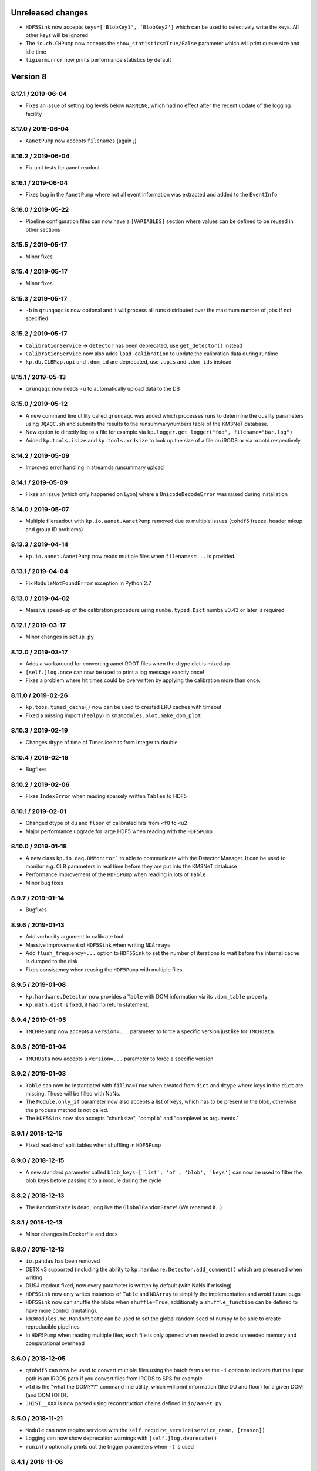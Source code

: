 Unreleased changes
------------------
* ``HDF5Sink`` now accepts ``keys=['BlobKey1', 'BlobKey2']`` which can be
  used to selectively write the keys. All other keys will be ignored
* The ``io.ch.CHPump`` now accepts the ``show_statistics=True/False`` parameter
  which will print queue size and idle time
* ``ligiermirror`` now prints performance statistics by default

Version 8
---------
8.17.1 / 2019-06-04
~~~~~~~~~~~~~~~~~~~
* Fixes an issue of setting log levels below ``WARNING``, which had
  no effect after the recent update of the logging facility

8.17.0 / 2019-06-04
~~~~~~~~~~~~~~~~~~~
* ``AanetPump`` now accepts ``filenames`` (again ;)

8.16.2 / 2019-06-04
~~~~~~~~~~~~~~~~~~~
* Fix unit tests for aanet readout

8.16.1 / 2019-06-04
~~~~~~~~~~~~~~~~~~~
* Fixes bug in the ``AanetPump`` where not all event information was
  extracted and added to the ``EventInfo``

8.16.0 / 2019-05-22
~~~~~~~~~~~~~~~~~~~
* Pipeline configuration files can now have a ``[VARIABLES]`` section
  where values can be defined to be reused in other sections

8.15.5 / 2019-05-17
~~~~~~~~~~~~~~~~~~~
* Minor fixes

8.15.4 / 2019-05-17
~~~~~~~~~~~~~~~~~~~
* Minor fixes

8.15.3 / 2019-05-17
~~~~~~~~~~~~~~~~~~~

* ``-b`` in ``qrunqaqc`` is now optional and it will process all runs
  distributed over the maximum number of jobs if not specified

8.15.2 / 2019-05-17
~~~~~~~~~~~~~~~~~~~
* ``CalibrationService`` -> ``detector`` has been deprecated, use
  ``get_detector()`` instead
* ``CalibrationService`` now also adds ``load_calibration`` to update the
  calibration data during runtime
* ``kp.db.CLBMap.upi`` and ``.dom_id`` are deprecated, use ``.upis`` and
  ``.dom_ids`` instead

8.15.1 / 2019-05-13
~~~~~~~~~~~~~~~~~~~
* ``qrunqaqc`` now needs ``-u`` to automatically upload data to the DB

8.15.0 / 2019-05-12
~~~~~~~~~~~~~~~~~~~
* A new command line utility called ``qrunqaqc`` was added which processes
  runs to determine the quality parameters using ``JQAQC.sh`` and submits
  the results to the runsummarynumbers table of the KM3NeT database.
* New option to directly log to a file for example via
  ``kp.logger.get_logger("foo", filename="bar.log")``
* Added ``kp.tools.isize`` and ``kp.tools.xrdsize`` to look up the size of a
  file on iRODS or via xrootd respectively

8.14.2 / 2019-05-09
~~~~~~~~~~~~~~~~~~~
* Improved error handling in streamds runsummary upload 

8.14.1 / 2019-05-09
~~~~~~~~~~~~~~~~~~~
* Fixes an issue (which only happened on Lyon) where a ``UnicodeDecodeError``
  was raised during installation

8.14.0 / 2019-05-07
~~~~~~~~~~~~~~~~~~~
* Multiple filereadout with ``kp.io.aanet.AanetPump`` removed due to multiple
  issues (``tohdf5`` freeze, header mixup and group ID problems)

8.13.3 / 2019-04-14
~~~~~~~~~~~~~~~~~~~
* ``kp.io.aanet.AanetPump`` now reads multiple files when ``filenames=...``
  is provided.

8.13.1 / 2019-04-04
~~~~~~~~~~~~~~~~~~~
* Fix ``ModuleNotFoundError`` exception in Python 2.7

8.13.0 / 2019-04-02
~~~~~~~~~~~~~~~~~~~
* Massive speed-up of the calibration procedure using ``numba.typed.Dict``
  numba v0.43 or later is required

8.12.1 / 2019-03-17
~~~~~~~~~~~~~~~~~~~
* Minor changes in ``setup.py``

8.12.0 / 2019-03-17
~~~~~~~~~~~~~~~~~~~
* Adds a workaround for converting aanet ROOT files when the dtype dict is
  mixed up
* ``[self.]log.once`` can now be used to print a log message exactly once!
* Fixes a problem where hit times could be overwritten by applying the 
  calibration more than once.

8.11.0 / 2019-02-26
~~~~~~~~~~~~~~~~~~~
* ``kp.toos.timed_cache()`` now can be used to created LRU caches with timeout
* Fixed a missing import (``healpy``) in ``km3modules.plot.make_dom_plot``





8.10.3 / 2019-02-19
~~~~~~~~~~~~~~~~~~~
* Changes dtype of time of Timeslice hits from integer to double

8.10.4 / 2019-02-16
~~~~~~~~~~~~~~~~~~~

* Bugfixes


8.10.2 / 2019-02-06
~~~~~~~~~~~~~~~~~~~
* Fixes ``IndexError`` when reading sparsely written ``Tables`` to HDF5


8.10.1 / 2019-02-01
~~~~~~~~~~~~~~~~~~
* Changed dtype of ``du`` and ``floor`` of calibrated hits from ``<f8`` to
  ``<u2``
* Major performance upgrade for large HDF5 when reading with the ``HDF5Pump``

8.10.0 / 2019-01-18
~~~~~~~~~~~~~~~~~~
* A new class ``kp.io.daq.DMMonitor``` to able to communicate with the
  Detector Manager. It can be used to monitor e.g. CLB parameters in real time
  before they are put into the KM3NeT database
* Performance improvement of the ``HDF5Pump`` when reading in lots of
  ``Table``
* Minor bug fixes


8.9.7 / 2019-01-14
~~~~~~~~~~~~~~~~~~
* Bugfixes

8.9.6 / 2019-01-13
~~~~~~~~~~~~~~~~~~
* Add verbosity argument to calibrate tool.
* Massive improvement of ``HDF5Sink`` when writing ``NDArrays``
* Add ``flush_frequency=...`` option to ``HDF5Sink`` to set the number of
  iterations to wait before the internal cache is dumped to the disk
* Fixes consistency when reusing the ``HDF5Pump`` with multiple files.



8.9.5 / 2019-01-08
~~~~~~~~~~~~~~~~~~
* ``kp.hardware.Detector`` now provides a ``Table`` with DOM information via
  its ``.dom_table`` property.
* ``kp.math.dist`` is fixed, it had no return statement.

8.9.4 / 2019-01-05
~~~~~~~~~~~~~~~~~~
* ``TMCHRepump`` now accepts a ``version=...`` parameter to force a specific
  version just like for ``TMCHData``.

8.9.3 / 2019-01-04
~~~~~~~~~~~~~~~~~~
* ``TMCHData`` now accepts a ``version=...`` parameter to force a specific
  version.

8.9.2 / 2019-01-03
~~~~~~~~~~~~~~~~~~
* ``Table`` can now be instantiated with ``fillna=True`` when created from
  ``dict`` and ``dtype`` where keys in the ``dict`` are missing. Those will
  be filled with NaNs.
* The ``Module.only_if`` parameter now also accepts a list of keys, which has
  to be present in the blob, otherwise the ``process`` method is not called.
* The ``HDF5Sink`` now also accepts "chunksize", "complib" and "complevel as arguments."

8.9.1 / 2018-12-15
~~~~~~~~~~~~~~~~~~
* Fixed read-in of split tables when shuffling in ``HDF5Pump``

8.9.0 / 2018-12-15
~~~~~~~~~~~~~~~~~~
* A new standard parameter called ``blob_keys=['list', 'of', 'blob', 'keys']``
  can now be used to filter the blob keys before passing it to a module
  during the cycle

8.8.2 / 2018-12-13
~~~~~~~~~~~~~~~~~~
* The ``RandomState`` is dead, long live the ``GlobalRandomState``!
  (We renamed it...)

8.8.1 / 2018-12-13
~~~~~~~~~~~~~~~~~~
* Minor changes in Dockerfile and docs

8.8.0 / 2018-12-13
~~~~~~~~~~~~~~~~~~
* ``io.pandas`` has been removed
* DETX v3 supported (including the ability to
  ``kp.hardware.Detector.add_comment()`` which are preserved when writing
* DUSJ readout fixed, now every parameter is written by default (with NaNs
  if missing)
* ``HDF5Sink`` now only writes instances of ``Table`` and ``NDArray`` to
  simplify the implementation and avoid future bugs
* ``HDF5Sink`` now can shuffle the blobs when ``shuffle=True``, additionally
  a ``shuffle_function`` can be defined to have more control (mutating).
* ``km3modules.mc.RandomState`` can be used to set the global random seed
  of numpy to be able to create reproducible pipelines
* In ``HDF5Pump`` when reading multiple files, each file is only opened when
  needed to avoid unneeded memory and computational overhead

8.6.0 / 2018-12-05
~~~~~~~~~~~~~~~~~~
* ``qtohdf5`` can now be used to convert multiple files using the batch farm
  use the ``-i`` option to indicate that the input path is an IRODS path if you
  convert files from IRODS to SPS for example
* ``wtd`` is the "what the DOM???" command line utility, which will print
  information (like DU and floor) for a given DOM (and DOM [O]ID).
* ``JHIST__XXX`` is now parsed using reconstruction chains defined in
  ``io/aanet.py``

8.5.0 / 2018-11-21
~~~~~~~~~~~~~~~~~~
* ``Module`` can now require services with the
  ``self.require_service(service_name, [reason])``
* Logging can now show deprecation warnings with ``[self.]log.deprecate()``
* ``runinfo`` optionally prints out the trigger parameters when ``-t`` is used

8.4.1 / 2018-11-06
~~~~~~~~~~~~~~~~~~
* ``Vec3`` is a new standard datatype for 3D vectors. Mainly used in
  RainbowAlga
* The modules attached to a pipeline can now be configured using an external
  file. The default filename is ``pipeline.toml`` and uses the TOML format.
  You can specify your own configuration file with the ``configfile``
  parameter in the ``Pipeline`` constructor.
  The module configuration has precedence over keyword arguments!

8.4.0 / 2018-10-14
~~~~~~~~~~~~~~~~~~
* added Dusj fitinf enum names and extended reco enum to hold Dusj reconstruction information (range 200-299) * the ``AanetPump`` now reads the metadata using ``JPrintMeta``, which will
  be automatically captures by the ``HDF5Sink`` to dump it to ``/meta``.
  A simple table which can be read by ``meta = pandas.read_hdf(filename, 'meta')``

8.3.0 / 2018-09-20
~~~~~~~~~~~~~~~~~~
* ``tohdf5`` can now convert multiple files in one shot (again). There is no
  merging anymore, this will be done by ``h5concat`` in future.
* ``runtable`` now accepts ranges of runs ``-r FROM_RUN-TO_RUN``
* fixes a bug in ``tohdf5`` where the default output filename is ``dump.h5``
  now it's original filename + .h5 if no output filename is specified
* Adds ``HDF5Header`` which is a convenient way to access the ``/raw_header``
  data from ``KM3HDF5`` formatted files.
  It can be used like ``header = km3pipe.io.hdf5.HDF5Header.from_hdf5(filename)``

8.2.1 / 2018-08-15
~~~~~~~~~~~~~~~~~~
* prettier `Blob` when printed
* KM3HDF5 v5.1 - introducing a new raw_header definition to store file/MC info
* Read only aanet data when passing ``bare=True`` to ``kp.io.aanet.AanetPump``
* AA: If ``rec_type`` (defined in JFitApplications.hh) is not available, use the
  JHistory ( ``rec_stages`` ) to derive the fit name, like ``jhist__jgandalf__jprefit``
* AA: If neither ``rec_type`` nor history are available, enumerate track names
   names ``generic_track_``, based on their dtype.
* AA: more robust track readout (segfaults etc form looping over empty pyroot
  vectors

8.1.4 / 2018-06-26
~~~~~~~~~~~~~~~~~~
* tohdf5.py: - adds a time conversion from mc time to jte time.
* `kp.shell.Script` now implements addition, so you can concatenate multiple
  scripts together

8.1.3 / 2018-06-16
~~~~~~~~~~~~~~~~~~
* minor fixes

8.1.2 / 2018-06-16
~~~~~~~~~~~~~~~~~~
* Fix a new typo in `stats.rv_kde.rvs`

8.1.1 / 2018-06-16
~~~~~~~~~~~~~~~~~~
* Fix a Python 2.7 syntax error (`self. print`)

8.1.0 / 2018-06-16
~~~~~~~~~~~~~~~~~~
* Python 2.7 compatibility added, thanks to ROOT

8.0.5 / 2018-06-09
~~~~~~~~~~~~~~~~~~
* New commands available to print the git revision number:
  `km3pipe git` and `km3pipe git-short`
* Include git revision hash in pip tar ball

8.0.4 / 2018-06-08
~~~~~~~~~~~~~~~~~~
* Fix: Read all tracks in AanetPump

8.0.3 / 2018-06-08
~~~~~~~~~~~~~~~~~~

* Introduce robust aanet header readout
* Update ``tohdf5`` to the new aanetpump

8.0.2 / 2018-06-07
~~~~~~~~~~~~~~~~~~
* Fixes an issue where `requirements.txt` is not found when installing
  with `pip install km3pipe`

8.0.1 / 2018-06-07
~~~~~~~~~~~~~~~~~~

* Completely rewrote Aanet file readout -- supporting latest jpp/aanet only,
  and using enumerated types to label ``fitinf`` vectors / ``rec_type`` 
  reconstruction types
* Added `triggered_hits = hits.triggered_rows` syntactical sugar
* Fixed datatype bug when applying t0 calibration to timeslice hits
* Added ``qrunprocessor`` utility


8.0.0 / 2018-06-02
~~~~~~~~~~~~~~~~~~

* replace all dataclasses with the ``Table`` class (subclass of ``np.recarray``)
* KM3HDF5 Version 5.0: ``group_id`` replaces ``event_id`` in every table,
  and generalizes from it. Old ``event_id`` structure is still supported
* no more cython!
* python3 required!
* new fancy ``self.print`` function for ``kp.Modules``
* unified colourful logging/printing to increase the rainbow unicorn factor
* ``Detector`` is now super fast when parsing DETX (hello SuperORCA!)
* New functions to translate the detector or rotate a DOM or a DU using
  quaternions.
* ``EvtPump`` now reads any EVT file and supports additional parsers to
  create convenient datatypes. By default it tries to automatically
  apply known parsers but also supports user defined ones.
* consolidated requirements: now everything is managed in ``requirements.txt``
  there is also no more ``pip install km3pipe[full]``, only ``pip install km3pipe``,
  so you always get the full load ;)
* huge increase in code coverage by adding >200 new unit tests
* old Python 2.7 compatible version is available on the ``legacy`` branch,
  you can always update to the latest legacy with ``km3pipe update legacy``
* the Aanet-bindings are broken, since Aanet/ROOT are not working with
  Python 3 yet. Some things work, other may not, we are working on it.
  If you want to use aanet to read or convert ROOT files, use the legacy
  version
* a lot of bug fixes and performance improvements!






Version 7
---------

7.18.1 / 2018-04-26
~~~~~~~~~~~~~~~~~~~
* IMPORTANT NOTE: This is probably the last release of v7, which means
  that this is also the last patch for Python 2.7 users. Please switch
  to Python 3 NOW!
* Fixed a bug, where ``kp.io.hdf5.HDF5Pump`` opened an HDF5 file multiple times
* ``Detector`` is now super fast when parsing DETX files and also guesses
  the right floor IDs for non-standard (and faulty) DETX formats.

7.18 / 2018-04-17
~~~~~~~~~~~~~~~~~~~
* Fixed ``kp.io.evt.EvtPump``, where the first blob was empty for every file
  while iterating through many files.
* The ``n_digits`` parameter of ``kp.io.evt.EvtPump`` can now be ``None``,
  indicating that no leading zeros should be generated. This is actually
  the default setting now.


7.17.4 / 2018-03-27
~~~~~~~~~~~~~~~~~~~

* ``-s REGEX`` in ``runtable`` and ``km3pipe detectors`` now uses a not so
  strict regex - re.search instead re.match.
* ``kp.hardware.Detector`` now allows missing UTM information in detector
  descriptions (for example det id 36 in the database)
* Fixes Python 2.7 compatibility with detector - ``AttributeError`` (``rfind``)


7.17.3 / 2018-03-02
~~~~~~~~~~~~~~~~~~~

* Fixes ``KeyError`` when accessing McTracks via the aanet API
* Fixes lookup of DOMs ``DBManager().via_clb_upi()`` and
  ``DBManager().via_dom_id()``, since DOMs are not unique. The same DOM can
  have the very same DOM ID and DOM UPI in a different detector, so now you
  need to provide a DET ID too.
* Fixes aanet crashing on mc_tracks (introduced in 7.17.XXX)


7.17.1 / 2018-02-28
~~~~~~~~~~~~~~~~~~~
* Fixed typo ``ligiermirro`` -> ``ligiermirror``


7.17.0 / 2018-02-27
~~~~~~~~~~~~~~~~~~~
* ``triggersetup`` command line utility added, which allows easy access to
  the trigger setup of a given run setup
* ``k40calib`` now accepts ``-s`` to select a ``JDAQTimeslice`` stream.
  an empty string will use the original stream and 'L1', 'L2' and 'SN' will 
  select the new streams introduced in Jpp v9
* ``kp.tools.AnyBar`` added to control the AnyBar macOS app, including a
  pipeline integration: ``kp.Pipeline(anybar=True)``
* ``km3pipe runtable`` is now a standalone command line tool: ``runtable``
* ``km3pipe runinfo`` is now a standalone command line tool: ``runinfo``
* ``UTMInfo`` added in ``kp.hardware`` to make access to UTM information easier
  in detector files ``Detector().utm_info``...
* ``ligiermirror`` command line utility added


7.16.0 / 2018-01-28
~~~~~~~~~~~~~~~~~~~

* ``km3pipe.plot``: Common plotting helpers
* A handful utility functions for ``km3pipe.shell.Script``, like ``cp``,
  ``iget``...
* ``kp.tools.bincenters`` now lives in ``kp.plot``. 
* ``kp.db.DBManager.trigger_setup`` can now retrieve trigger setups for a given
  OID
* Add ``n_digits`` option in ``kp.io.evt.EvtPump`` for file number index
  when iterating over multiple files.
* ``kp.math`` has some helpers for bootstrapping confidence intervals
  when fitting probability distributions via max LLH (in scipy.stats)
* Docs: move statistics examples to own section, show some distribution fits

7.15.0 / 2018-01-19
~~~~~~~~~~~~~~~~~~~
* ``TimeslicePump`` now supports the readout of any stream ("L0", "L1", "SN"...)
* Minor bugfixes (km3pipe has no attribute named hardware...)

7.14.3 / 2018-01-17
~~~~~~~~~~~~~~~~~~~
* add loguniform distribution (``kp.math``)
* add contextmanager for pumps (``with HDF5Pump(fname) as h5: print(h5[0])``)
* clean up makefile / installer docs
* debug compilation/makefile issues

7.14.1 / 2018-01-09
~~~~~~~~~~~~~~~~~~~
* Windows compatible version of `sys.peak_memory`. KM3Pipe should now compile
  and work under windows...
* fix issues with hit indexing when merging multiple h5 files

7.14.0 / 2017-12-22
~~~~~~~~~~~~~~~~~~~
* ``core.pyx`` and ``tools.pyx`` have been "depyxed"
* ``Calibration.apply**`` (should) always returns the hits
* ``Module.finish`` (and thus the pipeline!) actually return something now!
* ``Calibration`` shortcut removed from ``km3pipe``, so now  you have to use
  ``from km3pipe.calib import Calibration`` or just ``kp.calib.Calibration``
  if you ``importe km3pipe as kp``.
  This change was needed to be able to import __km3pipe__ in Julia.
* ``kp.io.hdf5.HDF5Pump`` now accepts the path of a boolean cut mask,
  e.g. ``cut_mask='/pid/survives_precut'``. If the bool mask is false, the 
  event is skipped.

7.13.2 / 2017-12-11
~~~~~~~~~~~~~~~~~~~
* makefile tuning
* linalg tuning (innerprod_1d etc)
* pandas mc utils simplification (`is_neutrino` takes Series, not DataFrame, etc)

7.13.2 / 2017-12-10
~~~~~~~~~~~~~~~~~~~
* add a makefile
* flake8 all the things
* make compatible for upcoming numpy 1.14
* add ``nb2shpx`` util for notebook -> sphinx gallery exampe
* some pandas bits and bobs


7.13.0 / 2017-12-07
~~~~~~~~~~~~~~~~~~~
* Improved CLB raw data readout
* Pipelines now return a ``finish blob`` which contains the return values
  of each modules finish method (this is for Tommaso)
* ``TimesliceParser`` now reads all timeslice streams (L0, L1, L2, SN)
* ``TimesliceParser`` now returns the blob even if it was not able to parse
  the data
* ``TMCHRepump`` now has an iterator interface
* Fixed bug in ``StreamDS`` where it tried to create a session in Lyon and
  failed. Now it uses the permanent session which was created by Cristiano
* Some smaller bugfixes and name-consistency-changes

7.12.1 / 2017-11-28
~~~~~~~~~~~~~~~~~~~
* ``kp.math``: ``zenith, azimuth, phi, theta`` now follow the correct 
  km3net definitions (finally)
* JFit pump now follows multipump paradigm
* improved logging in IO

7.12.0 / 2017-11-24
~~~~~~~~~~~~~~~~~~~
* Added preliminary ``kp.io.jpp.FitPump``, which reads ``JFit`` objects. 
  However, it does not yet read the ``fitinf`` vector, yet.
* ``Calibration`` moved to ``kp.calib``, since core.pyx was Cython and numba
  does not like cython files.
* ``streamds`` now requires the ``get`` command to retrieve info on command
  line
* ``streamds`` can now upload to runsummary tables
* remove obsolete ``kp.dev`` (now resides in ``kp.tools``
* fixes EOF hang in ``kp.io.daq.TMCHRepump``

7.11.0 / 2017-11-12
~~~~~~~~~~~~~~~~~~~
* Hotfix of the SummaryslicePump (rates/fifos/hrvs reference issue)
* ``Geometry`` has been renamed to ``Calibration``
* aanetpump now does not convert MC times by default

7.10.0 / 2017-11-07
~~~~~~~~~~~~~~~~~~~
* JPPPump removed
* New ``k40calib`` command line tool to calibrate DOMs using the K40
  method
* ``TimeslicePump`` and ``SummaryslicePump`` now add meta information about
  the slices to the blob: ``blob['TimesliceInfo']`` and 
  ``blob['SummarysliceInfo']``
* ``SummaryslicePump`` now reads out FIFO status and HRV for each PMT
* ``kp.shell.qsub()`` can be used to submit jobs to SGE clusters

7.9.1 / 2017-11-01
~~~~~~~~~~~~~~~~~~
* Massiv(!) speedup of the JPP timeslice pump (factor 3 to 4), now only about
  8% slower compared to raw JPP readout. We are at the I/O limit of ROOT ;)
* ``DTypeAttr`` now allows adding of additional fields to the numpy array
  using the ``.append_fields`` method.
* merge ``kp.dev`` into ``kp.tools``

7.9.0 / 2017-10-27
~~~~~~~~~~~~~~~~~~
* New command line utility to plot the trigger contributions: ``triggermap``
* fix wrong spaceangle computation (duh!)
* KM3HDF5 Version 4.4 (minimum 4.1): RawHit time is now int32 =
  instead of float32 and CRawHit*.time/CMcHit*.time is float64
  fixes bugs which occured due to precision loss for large hit times

7.8.1 / 2017-10-23
~~~~~~~~~~~~~~~~~~
* Fixes the ``io.jpp.EventPump`` to use ``RawHitSeries``

7.8.0 / 2017-10-23
~~~~~~~~~~~~~~~~~~
* A preliminary version of ``SummaryslicePump``
* A new pump for JPP events has been added: ``io.jpp.EventPump``. This will
  replace the ``JPPPump`` soon.
* several changes to km3modules.k40 to improve the calibration procedure


7.7.1 / 2017-10-12
~~~~~~~~~~~~~~~~~~
* (aanet/tohd5) run id is now read from header, per default; if that fails
  (or the flag ``--ignore-run-id-from-header`` is set, fall back to
  the ``event.run_id``

7.7.0 / 2017-10-11
~~~~~~~~~~~~~~~~~~
* (aanet/tohd5) new option to read run ID from header, not event.
  in old versions of JTE, the event.run_id is overwritten with the default, 1.
* there is now a new command line utility called ``streamds`` for non-pythonistas
* The new ``km3pipe.ahrs`` now contains AHRS calibration routines


7.6.1 / 2017-10-09
~~~~~~~~~~~~~~~~~~
* ``HDF5Sink`` now uses the new ``HDF5MetaData`` class two write more verbose
  metadata to the files (e.g. file conversion parameters)
  HDF5 metadata now contains much more information; e.g. if the mc hit time
  correction was applied, the aa-format, whether jppy was used etc
* introduce "services" to the pipeline model. these are addressed via the
  ``expose`` method
* aa/gand: fix up-vs-downgoing normalisation (now difference over sum)
* fix automatic JTE/MC time conversion
* fix the check if mc time correction needs to be applied
* ``h5tree`` CLI util, to print just the structure + nevents + nrows.
  less verbose than ``ptdump``
* KM3HDF5 4.3: introduce richer metadata

7.5.5 / 2017-09-27
~~~~~~~~~~~~~~~~~~
* Option to Ignore hits in pumps
* fix aanet fitinf enum

7.5.4 / 2017-09-25
~~~~~~~~~~~~~~~~~~
* fix aanet (optional) 4-element event.weight vector readout. the weights
  can now be read again :-)
* Use mc_t to detect if MC time conversion (from JTE to MC time) should be
  applied. Should be more reliable since some MC could use positive DET_ID
  which should only be used for real data

7.5.3 / 2017-09-23
~~~~~~~~~~~~~~~~~~
* Fixed bug which converted MC times in real data. Now it checks for a
  positive DET_ID and does not convert (even if told so...)
* Fixes zt-plot, which did not use the newly implemented datatypes

7.5.2 / 2017-09-22
~~~~~~~~~~~~~~~~~~
* fixed bug in math.spatial_angle (zenith vs latitude)
* (aanet) jgandalf_new now computes a ton of fit-spread-related metrics (updated in tohdf5 help string, too)
* added usage warning to math.azimuth. for rest-of-world compatible coordinates, use KM3Astro
* accept coords in polygon containment (contains_xy)

7.5.1 / 2017-09-19
~~~~~~~~~~~~~~~~~~
* The AANetPump now automatically converts hit times from JTE time to MC time.
  This should be now the default behaviour for all pumps.
* ``tohdf5`` now has the option to ``--do-not-correct-mc-times`` in case
  the automatic conversion from JTE to MC hit time is not wanted
* HDF5 version updated to 4.2 due to the new handling of JTE/MC times.
  It is however backwards compatible to 4.1.
* Freezes six-dependency to version 1.10 as the metaclass stuff for
  Python 2 is broken in 1.11

7.5.0 / 2017-09-14
~~~~~~~~~~~~~~~~~~
* Adds sorting for ``***Series``` and other `DTypeAttr` subclasses.

7.4.2 / 2017-09-11
~~~~~~~~~~~~~~~~~~
* Numpy style slicing for ``***Series``
* skip aanet header, optionally

7.4.1 / 2017-08-28
~~~~~~~~~~~~~~~~~~
* minor fixes for i3 files + old aanet
* Add arrival timestamp to controlhost Prefix

7.4.0 / 2017-08-18
~~~~~~~~~~~~~~~~~~
* Introduces ``StreamDS`` in ``km3pipe.db`` which allows easy access to all
  streamds tables

7.3.2 / 2017-08-08
~~~~~~~~~~~~~~~~~~
* add ``i3shower2hdf5`` CLI util for converting orcadusj files
* add ``kp.math.space_angle``

7.3.1 / 2017-08-02
~~~~~~~~~~~~~~~~~~
* add ``i3toroot`` and ``i3root2hdf5`` CLI utils for converting I3 files
* drop deprecated ``h5tree``, from ``km3pipe.utils`` (use ``ptdump`` instead)
* drop deprecated ``km3pipe.io.hdf5.H5Mono``
* read aanet ``mc_id = evt.frame_index - 1``

7.2.5 / 2017-07-20
~~~~~~~~~~~~~~~~~~
* drop ``read_hdf5`` and ``GenericPump`` from top level module import
  (would make pytables a hard requirement)

7.2.3 / 2017-07-19
~~~~~~~~~~~~~~~~~~
* No more error messages in ``Detector`` or ``Geometry`` (which uses
  ``Detector``) when reading in corrupt DETX with negative line ids.
* Fixes "TypeError: data type not understood" for Geometry.apply
* Various fixes to support the new HitSeries format (e.g. for RainbowaAlga2)
* New styles
* SciPy histogram showoff by Moritz
* Minor updates in docs
* Skeleton for future project bootstrap

7.2.2 / 2017-07-11
~~~~~~~~~~~~~~~~~~
* ``AANetPump`` now parses the full header and ``HDF5Pump`` writes it to
  /header as attributes

7.2.1 / 2017-07-11
~~~~~~~~~~~~~~~~~~
* Fixes ``HDF5Pump`` for Python3

7.2.0 / 2017-07-11
~~~~~~~~~~~~~~~~~~
* KM5HDF5 v4.1 now have DU and Floor information when calibrating
* Added 5 last lines in: daq.py - TMCHdata for reading the monitoring file

7.1.1 / 2017-07-11
~~~~~~~~~~~~~~~~~~
* Fixed bug with aanet pump

7.1.0 / 2017-07-11
~~~~~~~~~~~~~~~~~~
* Increased performance for Geometry.apply
* Changed type of time to float in ``RawHitSeries``
* Introducing ``CRawHitSeries`` and ``CMcHitSeries`` which represent calibrated
  hit series
* New command line argument to apply geometry/time calibration to an HDF5 file
  usage: ``calibrate DETXFILE HDF5FILE``

7.0.0 / 2017-07-09
~~~~~~~~~~~~~~~~~~
* New KM3HDF5 version 4.0
* HDF5Pump now creates ``RawHitSeries``. The other pumps will be updated too.
* ``Geometry.apply()`` will return ``HitSeries`` if a ``RawHitSeries`` instance
  is the input.
* Several bug fixes and speedups.

Version 6
---------

6.9.2 / 2017-07-06
~~~~~~~~~~~~~~~~~~
* Hotfix
* HDF5 version was accidentally set to 4.3 in km3pipe v6.9.1, now it is 3.4
* minor change in EvtPump

6.9.1 / 2017-07-04
~~~~~~~~~~~~~~~~~~
* Last version freeze before 7.0
* Fix event_id and run_id
* add ``MCHitSeries`` to represent Monte Carlo hitseries
* add ``MCTrackSeries`` to represent Monte Carlo trackseries
* add ``MCHit`` to represent Monte Carlo hits
* add ``MCTrack`` to represent Monte Carlo tracks
* add run id to event_info

6.9.0 / 2017-07-03
~~~~~~~~~~~~~~~~~~
* add ``TMCHRepump`` to replay IO_MONIT dumps
* add ``RawHitSeries`` to represent uncalibrated hitseries
* use ``RawHitSeries`` and nested structure in HDF5 files when converting
  from aanet
* HDF5 version changed from to 3.3. Only the hits-readout is affected though!
  DST, reco and track readout were not changed and should be compatible
  down to 3.0

6.8.2 / 2017-06-20
~~~~~~~~~~~~~~~~~~
* add option to create default config file
* fix wrong readout in `io.root.get_hist3d`

6.8.1 / 2017-06-15
~~~~~~~~~~~~~~~~~~
- DOI citation added
- tohdf5: aa pump: make zed correction (mc tracks) optional

6.8.0 / 2017-06-13
~~~~~~~~~~~~~~~~~~
* minor bugfixes
* git repository changed, ``km3pipe update develop`` is broken for
  all versions below 6.8.0

6.7.1 / 2017-06-08
~~~~~~~~~~~~~~~~~~
* ControlHost improvements
* Change ``every`` behavior in pipeline
* h5chain multifile fix

6.7.0 / 2017-05-08
~~~~~~~~~~~~~~~~~~
* ``totmonitor`` command line utility added
* bump library versions (scipy >=0.19)

6.6.6 / 2017-04-03
~~~~~~~~~~~~~~~~~~
* change blosc compression -> zlib compression
* add corsika evt tag reader (seamuon/seaneutrino)

6.5.5 / 2017-03-29
~~~~~~~~~~~~~~~~~~
* fix decoding issues in EvtPump

6.5.4 / 2017-03-21
~~~~~~~~~~~~~~~~~~
* fix aanet mc_tracks usr backwards compat

6.5.3 / 2017-03-21
~~~~~~~~~~~~~~~~~~
* Show initialisation time for pipeline and modules.
* Doc update / more examples
* aanet: fix ``mc_tracks.usr`` readout (use ``.getusr()``)

6.5.2 / 2017-03-12
~~~~~~~~~~~~~~~~~~
* Support for KM3PIPE_DEBUG env variable to enable line tracing (set it to 1)

6.5.1 / 2017-03-12
~~~~~~~~~~~~~~~~~~
* Fixed Cython/numpy dependency, now they should install automatically.

6.5.0 / 2017-03-11
~~~~~~~~~~~~~~~~~~
* remove astro stuff, move to git.km3net.de/moritz/km3astro
* fixed HDF5 version warning
* some cleanup in __init__.pys, so be prepared to change some import statements
  * split up tools into tools/math/sys/dev/time/mc
  * stuff under km3modules is now in km3modules.common


6.4.4 / 2017-02-27
~~~~~~~~~~~~~~~~~~
* h5concat (multi-h5-to-h5) deprecated because buggy. Going to drop all
  event_id for 7.0 (for now use ptconcat
* Clean up setup.py

6.4.3 / 2017-02-22
~~~~~~~~~~~~~~~~~~
* Fix pyroot segfault when reading aanet header

6.4.2 / 2017-02-21
~~~~~~~~~~~~~~~~~~
* Fix aanet header
* style update

6.4.1 / 2017-02-16
~~~~~~~~~~~~~~~~~~
* API doc fixes
* add missing requirements to setup.py
* minor py2/py3 compat fix

6.4.0 / 2017-02-08
~~~~~~~~~~~~~~~~~~
* K40 calibration module from Jonas!
* Pushover client! Push messages to your mobile phone or computer via
  ``pushover the message you want``.
* Minor bugfixes

6.3.0 / 2017-01-21
~~~~~~~~~~~~~~~~~~
* Introduces `BinaryStruct` which makes handling binary data much more easier.
* `Cuckoo` now allows args and kwargs to be passed to the callback function.
* km3modules.plot module added including a unified DOM plotter
* km3modules.fit module added including k40 coincidence fit

6.2.2 / 2017-01-19
~~~~~~~~~~~~~~~~~~
* add ``rundetsn`` cmd tool

6.2.1 / 2017-01-17
~~~~~~~~~~~~~~~~~~
* Use numpy-style imports
* AanetPump: Don't use `evt.id` for event_id by default, until we all agree on it

6.2.0 / 2017-01-16
~~~~~~~~~~~~~~~~~~
* The DB client now automatically uses the production cookie on Lyon.
  No need to deal with session requests anymore...
* New command line utility to download runs from iRODS: `km3pipe retrieve ...`
* Integrates the controlhost package

6.1.1 / 2017-01-12
~~~~~~~~~~~~~~~~~~
* H5Chain now is just a Multifile pd.HDFStore
* `prettyln` for nicely formatted headers
* Online DAQ readout is now Python3 proof

6.1.0 / 2017-01-02
~~~~~~~~~~~~~~~~~~
* H5Pump now supports multiple files
* h5concat util for concatenating multiple H5 files

6.0.4 / 2016-12-21
~~~~~~~~~~~~~~~~~~
* fix: H5Sink in py3 actually creates indextables + closes file now
* HDF5 3.1: Change compression to BLOSC, fallback to zlib
* MergeDF module
* Easier access to seconds in timer

6.0.3
~~~~~
* Fix Dataclass + IO conversion signatures towards consistency
* Ask for requesting new DB session when session expired.

6.0.2
~~~~~
* Make blob ordered by default + actually use it in the pumps.

6.0.1
~~~~~
* FIX freeze numpy version

6.0.0 2016-11-29
~~~~~~~~~~~~~~~~
* change all bool dataclasses to int
* add new fields to event_info: livetime_sec, n_evs_gen, n_files_gen
* update KM3HDF -> v3

Version 5
---------

5.5.3 / 2016/11/28
~~~~~~~~~~~~~~~~~~
* Add fix_event_id option to h5pump

5.5.2 / 2016-11-24
~~~~~~~~~~~~~~~~~~
* Updated docs

5.5.1 / 2016-11-24
~~~~~~~~~~~~~~~~~~
* Cuckoo now can be called directly
* CHPump uses Cuckoo for log.warn to avoid spamming in case of
  high network traffic
* DOM class to represent DOMs retrieved by the DBManager

5.5 / 2016-11-18
~~~~~~~~~~~~~~~~
* New ``KM3DataFrame + KM3Array`` dataclasses, np/pandas subclasses + metadata
* replaced ``ArrayTaco`` with ``KM3Array``
* ``H5Mono`` pump to read HDF5 with flat table structure

5.4 / 2016-11-08
~~~~~~~~~~~~~~~~
* Add a bunch of useful km3modules

5.3.3 / 2016-11-04
~~~~~~~~~~~~~~~~~~
* Fix time calib application

5.3.2 / 2016-11-03
~~~~~~~~~~~~~~~~~~
* add preliminary bootstrap script

5.3.0 / 2016-11-03
~~~~~~~~~~~~~~~~~~
* Detector.dom_positions now returns an OrderedDict instead of a list
* Cache DOM positions in Detector
* pld3 function in tools, to calculate point-line-distance in 3d

5.2.2 / 2016-10-26
~~~~~~~~~~~~~~~~~~
* Fixes Cython dependency
* ``kp.io.pandas.H5Chain`` now returns N _events_, not _rows_

5.2.0 / 2016-10-25
~~~~~~~~~~~~~~~~~~
* Introduce ``configure`` method in ``Module``, so you no longer need to
  override ``__init__`` and call ``super``. You can, though ;)

5.1.5 / 2016-10-24
~~~~~~~~~~~~~~~~~~
* DB/Dataclass bugfixes

5.1.2 / 2016-10-20
~~~~~~~~~~~~~~~~~~
* Unify Reco + Wrapper dataclass. Reco(map, dtype) -> ArrayTaco.from_dict()
* add ``to='pandas'`` option to ``Dataclass.serialise()``
* Tweak internal array/dataframe handling

5.1.0 / 2016-10-20
~~~~~~~~~~~~~~~~~~
* ...

5.0.0 / 2016-10-18
~~~~~~~~~~~~~~~~~~
* Major dataclass refactor:
  * hits now always have pos_x, .., dir_y, .., t0
  * completely flat hit datastructure

Version 4
---------

4.9.0 / 2016-10-14
~~~~~~~~~~~~~~~~~~
* New plot style handling and new styles: talk, poster, notebook
  (load them using `km3pipe.style.use(...)`)
  Just like in previous versions: `import km3pipe.style` will load
  the default style.

4.8.3 / 2016-10-13
~~~~~~~~~~~~~~~~~~
* Fixes t0 application in HitSeries

4.8.2 / 2016-10-13
~~~~~~~~~~~~~~~~~~
* Fixes geometry application in HitSeries

4.8.1 / 2016-10-12
~~~~~~~~~~~~~~~~~~
* Forcing matplotlib 2.0.0b4 as dependency. Don't blame us!
* New unified style for all plots, using `import km3pipe.style`
* aanet / jgandalf: write zeroed row if no track in event
* fix string handling in H5 attributes

4.8.0 / 2016-10-11
~~~~~~~~~~~~~~~~~~
* Group frames in summary slices under /timeslices/slice_id/frame_id
  when using ``tohdf5 -j -s FILE.root``
* ``hdf2root`` is now it's own command
* ``tohdf5`` and ``hdf2root`` no longer ``km3pipe`` CLI subcommands
* Use zlib instead of blosc for compatibility reasons
* add CLI option to make DB connection non-permanent
* ``tohdf5`` / ``GenericPump`` now supports multiple input files for aanet files

4.7.1 / 2016-09-29
~~~~~~~~~~~~~~~~~~
* Improved documentation
* Fixed event_id indexing for the /hits table in HDF5
* root sub-package added (via rootpy)
* Added arguments to allow optional parsing of L0 data and summaryslices
  when using the JPPPump
* New command line utility to convert to HDF5: ``tohdf5``

4.7.0 / 2016-09-25
~~~~~~~~~~~~~~~~~~
* Adds summary slice readout support via jppy
* Introducing astro package
* Use BLOSC compression library for HDF5

4.6.0
~~~~~
* ...

4.5.1
~~~~~
* Bugfixes

4.5.0
~~~~~
* Full L0 readout support via ``JPPPump``

4.4.1
~~~~~
* Bugfixes

4.4.0
~~~~~
* JEvt/JGandalf support
* Minor HDF5 Improvements

4.3.0
~~~~~
* Introduces HDF5 format versioning

4.2.2
~~~~~
* Bugfixes

4.2.1
~~~~~
* Bugfixes

4.2.0
~~~~~
* ...

4.1.2
~~~~~
* Bugfixes

4.1.1 / 2016-08-09
~~~~~~~~~~~~~~~~~~
* Bugfixes

4.1.0 / 2016-08-04
~~~~~~~~~~~~~~~~~~
* Ability to use simple functions as modules
